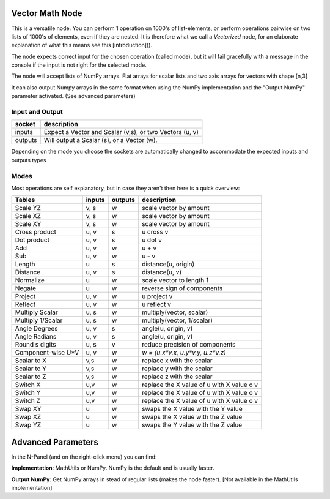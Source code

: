 Vector Math Node
----------------

This is a versatile node. You can perform 1 operation on 1000's of
list-elements, or perform operations pairwise on two lists of 1000's of
elements, even if they are nested. It is therefore what we call
a *Vectorized* node, for an elaborate explanation of what this
means see this [introduction]().

The node expects correct input for the chosen operation (called mode),
but it will fail gracefully with a message in the console if the input
is not right for the selected mode.

The node will accept lists of NumPy arrays. Flat arrays for scalar lists
and two axis arrays for vectors with shape [n,3]

It can also output Numpy arrays in the same format when using the NumPy
implementation and the "Output NumPy" parameter activated.
(See advanced parameters)

Input and Output
^^^^^^^^^^^^^^^^

========= ==========================================================
socket    description
========= ==========================================================
inputs    Expect a Vector and Scalar (v,s), or two Vectors (u, v)  
outputs   Will output a Scalar (s), or a Vector (w).
========= ==========================================================

Depending on the mode you choose the sockets are automatically changed to   
accommodate the expected inputs and outputs types


Modes
^^^^^

Most operations are self explanatory,
but in case they aren't then here is a quick overview:

=================== ========= ========= =========================================
Tables              inputs    outputs   description
=================== ========= ========= =========================================
Scale YZ             v, s     w         scale vector by amount
Scale XZ             v, s     w         scale vector by amount
Scale XY             v, s     w         scale vector by amount
Cross product        u, v     s         u cross v
Dot product          u, v     s         u dot v
Add                  u, v     w         u + v
Sub                  u, v     w         u - v
Length               u        s         distance(u, origin)
Distance             u, v     s         distance(u, v)
Normalize            u        w         scale vector to length 1
Negate               u        w         reverse sign of components
Project              u, v     w         u project v
Reflect              u, v     w         u reflect v
Multiply Scalar      u, s     w         multiply(vector, scalar)
Multiply 1/Scalar    u, s     w         multiply(vector, 1/scalar)
Angle Degrees        u, v     s         angle(u, origin, v)
Angle Radians        u, v     s         angle(u, origin, v)
Round s digits       u, s     v         reduce precision of components
Component-wise U*V   u, v     w         `w = (u.x*v.x, u.y*v.y, u.z*v.z)`
Scalar to X          v,s      w         replace x with the scalar
Scalar to Y          v,s      w         replace y with the scalar
Scalar to Z          v,s      w         replace z with the scalar
Switch X             u,v      w         replace the X value of u with X value o v
Switch Y             u,v      w         replace the X value of u with X value o v
Switch Z             u,v      w         replace the X value of u with X value o v
Swap XY              u        w         swaps the X value with the Y value
Swap XZ              u        w         swaps the X value with the Z value
Swap YZ              u        w         swaps the Y value with the Z value
=================== ========= ========= =========================================

Advanced Parameters
-------------------

In the N-Panel (and on the right-click menu) you can find:

**Implementation**: MathUtils or NumPy. NumPy is the default and is usually faster.

**Output NumPy**: Get NumPy arrays in stead of regular lists (makes the node faster). [Not available in the MathUtils implementation]
